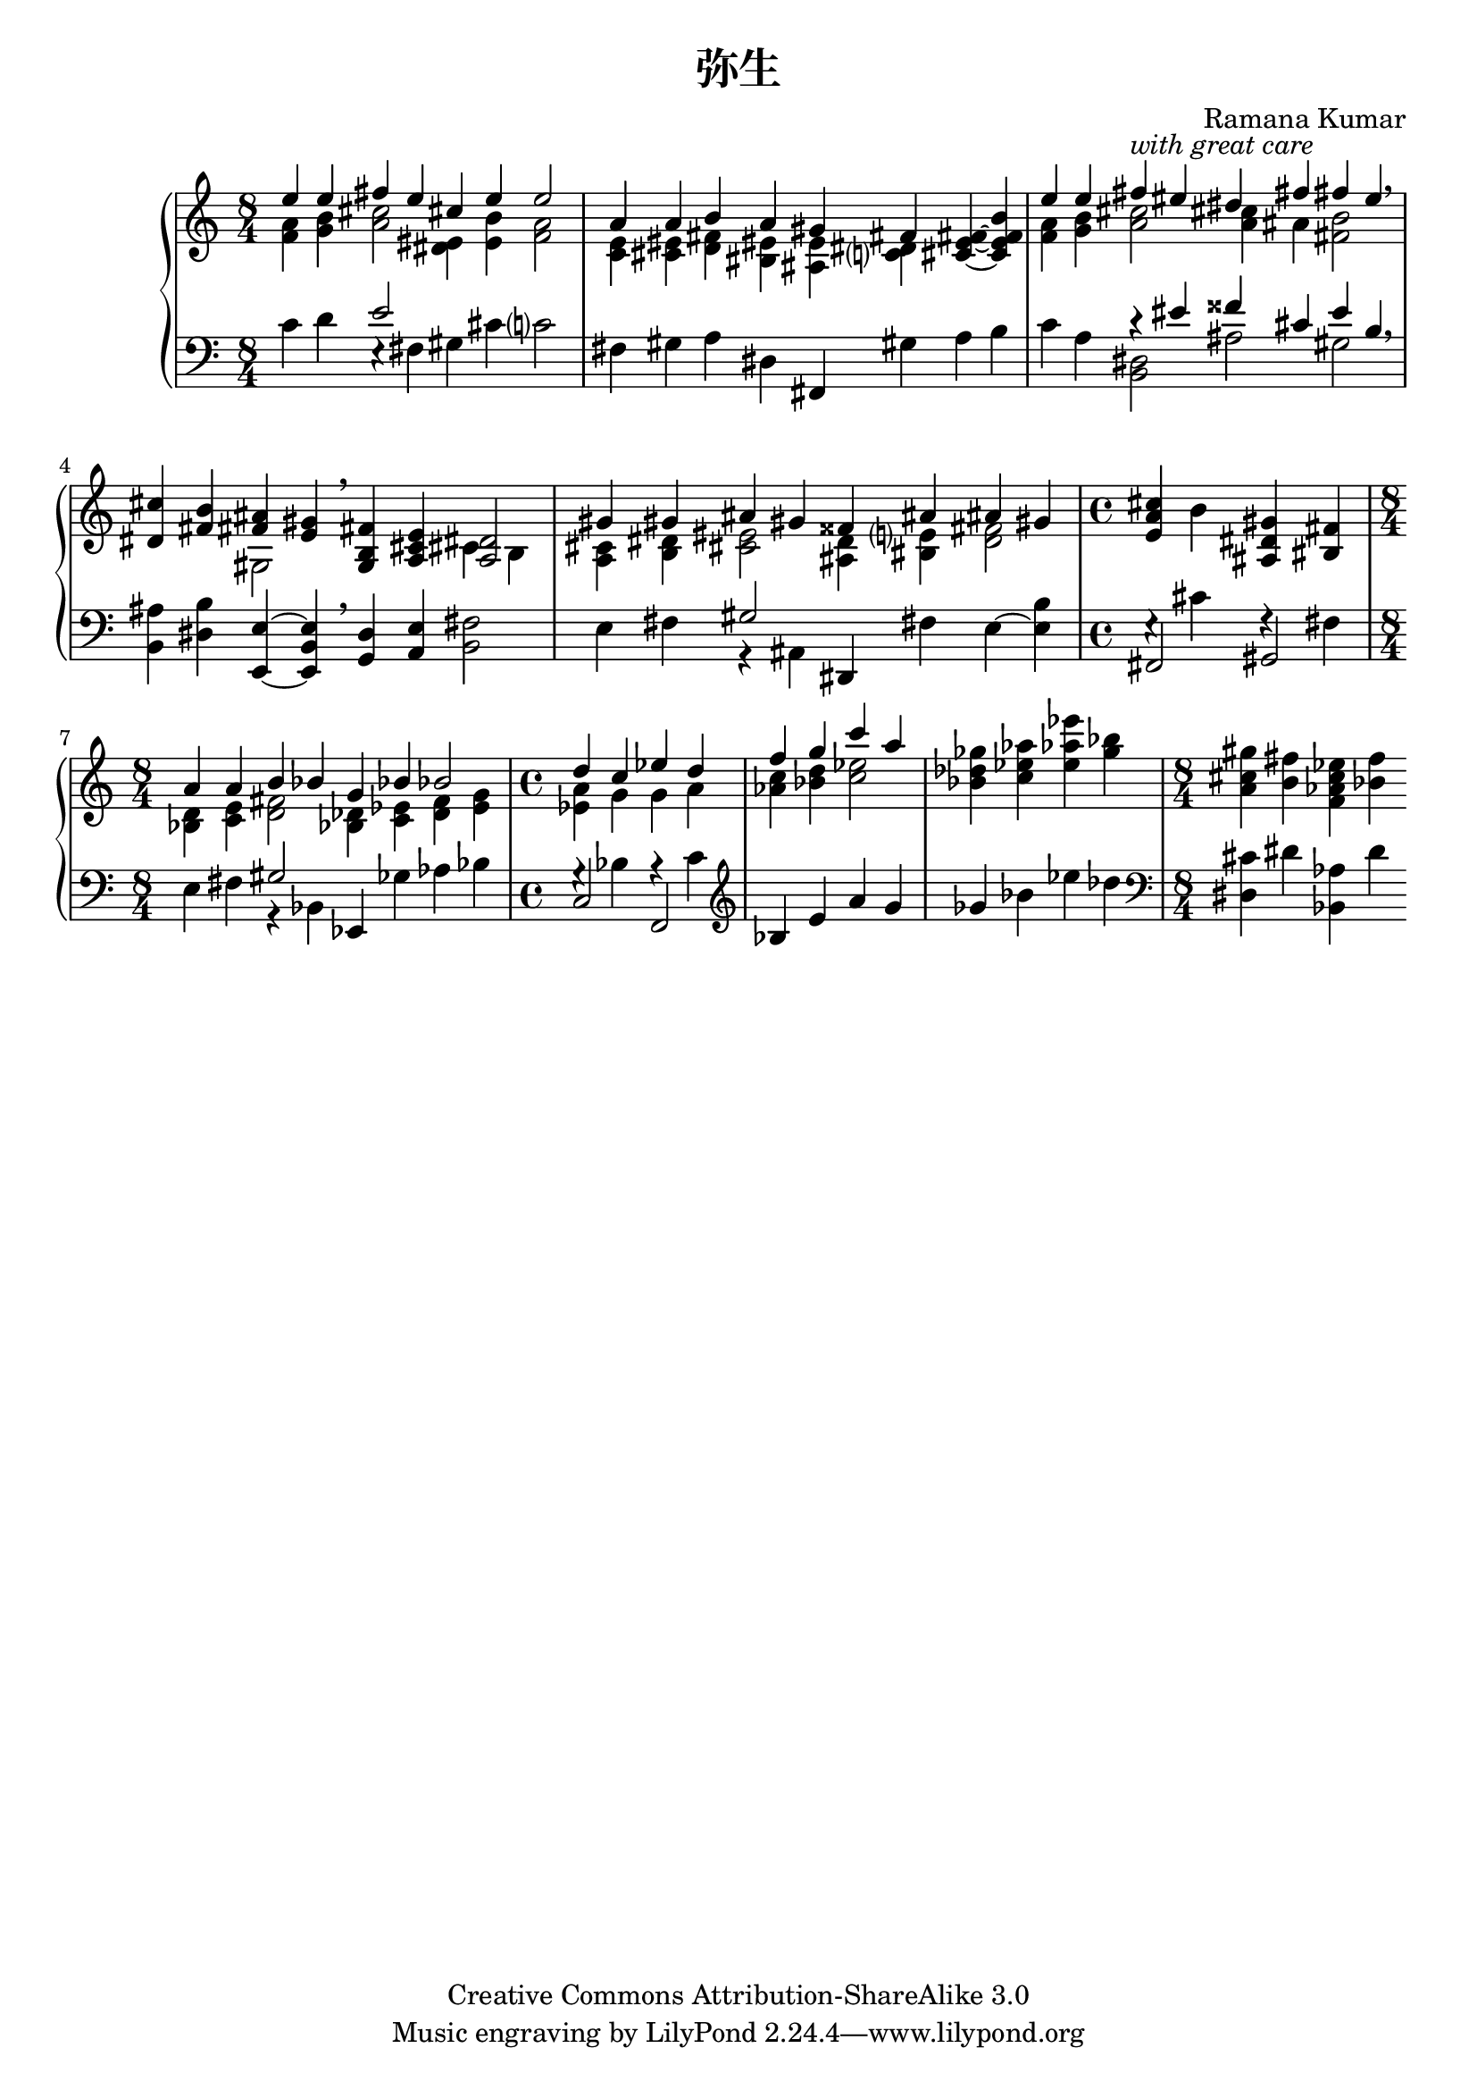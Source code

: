 \version "2.14.0"

\header {
  title = "弥生"
  composer = "Ramana Kumar"
  date = "2012"
  copyright = "Creative Commons Attribution-ShareAlike 3.0"
}

#(ly:set-option 'point-and-click #f)

\score {
  \context PianoStaff <<
    #(set-accidental-style 'forget 'Score)
    \context Staff = right <<
      \clef treble
      \time 8/4
      << {
        << {e''4 e'' fis'' e'' cis'' e'' e''2}
        \\ {<f' a'>4 <g' b'> <a' cis''>2 <dis' eis'>4  <e' b'> <f' a'>2} >>
      | << {a'4 a' b' a' gis' fis'}
        \\ {<c' e'>4 <cis' eis'> <d' fis'> <bis eis'> <ais e'> <c'? dis'> } >>
        <cis' e' fis'>4 ~ <cis' e' fis' b'>
      | << {e''4 e'' fis'' -\markup{\italic "with great care"} eis'' dis'' fis'' fis'' e''}
        \\ {<f' a'>4 <g' b'> <a' cis''>2  <a' cis''>4 ais' <fis' b'>2} >> \breathe
      | <dis' cis''>4 <fis' b'> << {<fis' ais'>4 <e' gis'>} \\ gis2 >> \breathe
        <g b fis'>4 <a cis' e'> << <a dis'>2 \\ {cis'4 b} >>
      | << {gis'4 gis' ais' gis' fisis' ais' ais' gis'}
      \\ { <a cis'>4 <b dis'> <cis' eis'>2 <ais d'>4 <bis e'?> <d' fis'>2 }>>
      | \time 4/4 <e' a' cis''>4 b' <ais dis' gis'> <bis fis'>
      | \time 8/4 << {a'4 a' b' bes' g' bes' bes'2} \\ { <bes d'>4 <c' e'> <d' fis'>2 <bes des'>4 <c' ees'> <d' f'> <e' g'>} >>
      | \time 4/4 << {d''4 c'' ees'' d''} \\ {<ees' a'>4 g' g' a'} >>
      | << {f''4 g'' c''' a''} \\ {<aes' c''>4 <bes' d''> <c'' ees''>2} >>
      | <bes' des'' ges''>4 <c'' ees'' aes''> <e'' aes'' ees'''> <g'' bes''>
      | \time 8/4 <a' cis'' gis''> <b' fis''> <f' aes' c'' ees''> <bes' f''>
      } >>
    >>
    \context Staff = left <<
      \clef bass
      << {
        c'4 d' << e'2 \\ {e4\rest fis} >> gis cis' c'?2
      | fis4 gis a dis fis, gis a b
      | c'4 a << {r4 eis' fisis' cis' e' b} \\ {<b, dis>2 ais gis} >> \breathe
      | <b, ais>4 <dis b> <e, e> ~ <e, b, e> \breathe <g, d>4 <a, e> <b, fis>2
      | e4 fis << gis2 \\ {r4 ais,} >> dis, fis e ~ <e b>
      | \time 4/4 << {fis,2 gis,} \\ {e4\rest cis' f\rest fis} >>
      | \time 8/4 e4 fis << gis2 \\ {r4 bes,} >> ees, ges aes bes
      | \time 4/4 << {c2 f,} \\ {g4\rest bes a\rest c'} >>
      | \clef treble bes4 e' a' g'
      | ges' bes' ees'' des''
      | \time 8/4 \clef bass <dis cis'>4 dis' <bes, aes> d'
      } >>
    >>
  >>
}
